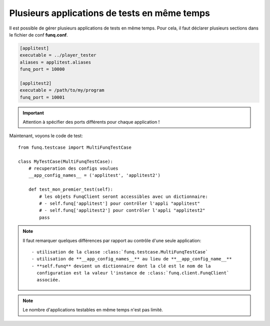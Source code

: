 Plusieurs applications de tests en même temps
=============================================

Il est possible de gérer plusieurs applications de tests en même temps.
Pour cela, il faut déclarer plusieurs sections dans le fichier de conf
**funq.conf**.

.. code-block:: ini
  
  [applitest]
  executable = ../player_tester
  aliases = applitest.aliases
  funq_port = 10000

  [applitest2]
  executable = /path/to/my/program
  funq_port = 10001

.. important::
  
  Attention à spécifier des ports différents pour chaque application !

Maintenant, voyons le code de test::
  
  from funq.testcase import MultiFunqTestCase
  
  class MyTestCase(MultiFunqTestCase):
      # recuperation des configs voulues
      __app_config_names__ = ('applitest', 'applitest2')
  
      def test_mon_premier_test(self):
          # les objets FunqClient seront accessibles avec un dictionnaire:
          # - self.funq['applitest'] pour contrôler l'appli "applitest"
          # - self.funq['applitest2'] pour contrôler l'appli "applitest2"
          pass

.. note::
  
  Il faut remarquer quelques différences par rapport au contrôle d'une
  seule application::
  
   - utilisation de la classe :class:`funq.testcase.MultiFunqTestCase`
   - utilisation de **__app_config_names__** au lieu de **__app_config_name__**
   - **self.funq** devient un dictionnaire dont la clé est le nom de la
     configuration est la valeur l'instance de :class:`funq.client.FunqClient`
     associée.

.. note::
  
  Le nombre d'applications testables en même temps n'est pas limité.
